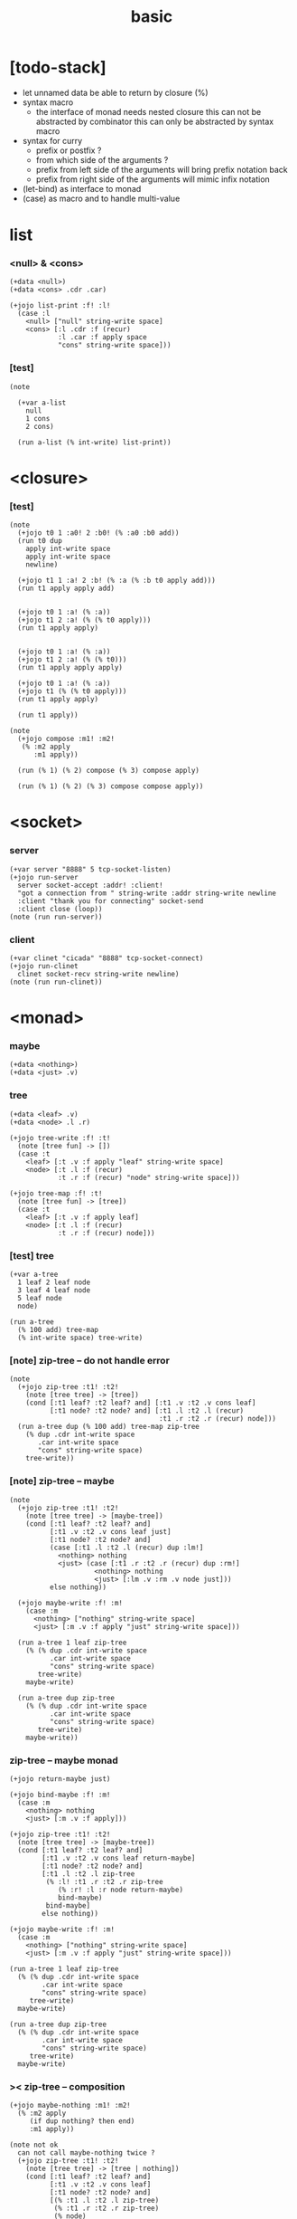#+property: tangle basic.jo
#+title: basic

* [todo-stack]

  - let unnamed data be able to return by closure (%)
  - syntax macro
    - the interface of monad needs nested closure
      this can not be abstracted by combinator
      this can only be abstracted by syntax macro
  - syntax for curry
    - prefix or postfix ?
    - from which side of the arguments ?
    - prefix from left side of the arguments
      will bring prefix notation back
    - prefix from right side of the arguments
      will mimic infix notation
  - (let-bind) as interface to monad
  - (case) as macro and to handle multi-value

* list

*** <null> & <cons>

    #+begin_src jojo
    (+data <null>)
    (+data <cons> .cdr .car)

    (+jojo list-print :f! :l!
      (case :l
        <null> ["null" string-write space]
        <cons> [:l .cdr :f (recur)
                :l .car :f apply space
                "cons" string-write space]))
    #+end_src

*** [test]

    #+begin_src jojo
    (note

      (+var a-list
        null
        1 cons
        2 cons)

      (run a-list (% int-write) list-print))
    #+end_src

* <closure>

*** [test]

    #+begin_src jojo
    (note
      (+jojo t0 1 :a0! 2 :b0! (% :a0 :b0 add))
      (run t0 dup
        apply int-write space
        apply int-write space
        newline)

      (+jojo t1 1 :a! 2 :b! (% :a (% :b t0 apply add)))
      (run t1 apply apply add)


      (+jojo t0 1 :a! (% :a))
      (+jojo t1 2 :a! (% (% t0 apply)))
      (run t1 apply apply)


      (+jojo t0 1 :a! (% :a))
      (+jojo t1 2 :a! (% (% t0)))
      (run t1 apply apply apply)

      (+jojo t0 1 :a! (% :a))
      (+jojo t1 (% (% t0 apply)))
      (run t1 apply apply)

      (run t1 apply))

    (note
      (+jojo compose :m1! :m2!
       (% :m2 apply
          :m1 apply))

      (run (% 1) (% 2) compose (% 3) compose apply)

      (run (% 1) (% 2) (% 3) compose compose apply))
    #+end_src

* <socket>

*** server

    #+begin_src jojo
    (+var server "8888" 5 tcp-socket-listen)
    (+jojo run-server
      server socket-accept :addr! :client!
      "got a connection from " string-write :addr string-write newline
      :client "thank you for connecting" socket-send
      :client close (loop))
    (note (run run-server))
    #+end_src

*** client

    #+begin_src jojo
    (+var clinet "cicada" "8888" tcp-socket-connect)
    (+jojo run-clinet
      clinet socket-recv string-write newline)
    (note (run run-clinet))
    #+end_src

* <monad>

*** maybe

    #+begin_src jojo
    (+data <nothing>)
    (+data <just> .v)
    #+end_src

*** tree

    #+begin_src jojo
    (+data <leaf> .v)
    (+data <node> .l .r)

    (+jojo tree-write :f! :t!
      (note [tree fun] -> [])
      (case :t
        <leaf> [:t .v :f apply "leaf" string-write space]
        <node> [:t .l :f (recur)
                :t .r :f (recur) "node" string-write space]))

    (+jojo tree-map :f! :t!
      (note [tree fun] -> [tree])
      (case :t
        <leaf> [:t .v :f apply leaf]
        <node> [:t .l :f (recur)
                :t .r :f (recur) node]))
    #+end_src

*** [test] tree

    #+begin_src jojo
    (+var a-tree
      1 leaf 2 leaf node
      3 leaf 4 leaf node
      5 leaf node
      node)

    (run a-tree
      (% 100 add) tree-map
      (% int-write space) tree-write)
    #+end_src

*** [note] zip-tree -- do not handle error

    #+begin_src jojo
    (note
      (+jojo zip-tree :t1! :t2!
        (note [tree tree] -> [tree])
        (cond [:t1 leaf? :t2 leaf? and] [:t1 .v :t2 .v cons leaf]
              [:t1 node? :t2 node? and] [:t1 .l :t2 .l (recur)
                                         :t1 .r :t2 .r (recur) node]))
      (run a-tree dup (% 100 add) tree-map zip-tree
        (% dup .cdr int-write space
           .car int-write space
           "cons" string-write space)
        tree-write))
    #+end_src

*** [note] zip-tree -- maybe

    #+begin_src jojo
    (note
      (+jojo zip-tree :t1! :t2!
        (note [tree tree] -> [maybe-tree])
        (cond [:t1 leaf? :t2 leaf? and]
              [:t1 .v :t2 .v cons leaf just]
              [:t1 node? :t2 node? and]
              (case [:t1 .l :t2 .l (recur) dup :lm!]
                <nothing> nothing
                <just> (case [:t1 .r :t2 .r (recur) dup :rm!]
                         <nothing> nothing
                         <just> [:lm .v :rm .v node just]))
              else nothing))

      (+jojo maybe-write :f! :m!
        (case :m
          <nothing> ["nothing" string-write space]
          <just> [:m .v :f apply "just" string-write space]))

      (run a-tree 1 leaf zip-tree
        (% (% dup .cdr int-write space
              .car int-write space
              "cons" string-write space)
           tree-write)
        maybe-write)

      (run a-tree dup zip-tree
        (% (% dup .cdr int-write space
              .car int-write space
              "cons" string-write space)
           tree-write)
        maybe-write))
    #+end_src

*** zip-tree -- maybe monad

    #+begin_src jojo :tangle no
    (+jojo return-maybe just)

    (+jojo bind-maybe :f! :m!
      (case :m
        <nothing> nothing
        <just> [:m .v :f apply]))

    (+jojo zip-tree :t1! :t2!
      (note [tree tree] -> [maybe-tree])
      (cond [:t1 leaf? :t2 leaf? and]
            [:t1 .v :t2 .v cons leaf return-maybe]
            [:t1 node? :t2 node? and]
            [:t1 .l :t2 .l zip-tree
             (% :l! :t1 .r :t2 .r zip-tree
                (% :r! :l :r node return-maybe)
                bind-maybe)
             bind-maybe]
            else nothing))

    (+jojo maybe-write :f! :m!
      (case :m
        <nothing> ["nothing" string-write space]
        <just> [:m .v :f apply "just" string-write space]))

    (run a-tree 1 leaf zip-tree
      (% (% dup .cdr int-write space
            .car int-write space
            "cons" string-write space)
         tree-write)
      maybe-write)

    (run a-tree dup zip-tree
      (% (% dup .cdr int-write space
            .car int-write space
            "cons" string-write space)
         tree-write)
      maybe-write)
    #+end_src

*** >< zip-tree -- composition

    #+begin_src jojo
    (+jojo maybe-nothing :m1! :m2!
      (% :m2 apply
         (if dup nothing? then end)
         :m1 apply))

    (note not ok
      can not call maybe-nothing twice ?
      (+jojo zip-tree :t1! :t2!
        (note [tree tree] -> [tree | nothing])
        (cond [:t1 leaf? :t2 leaf? and]
              [:t1 .v :t2 .v cons leaf]
              [:t1 node? :t2 node? and]
              [(% :t1 .l :t2 .l zip-tree)
               (% :t1 .r :t2 .r zip-tree)
               (% node)
               maybe-nothing
               maybe-nothing
               apply]
              else nothing)))

    (+jojo zip-tree :t1! :t2!
      (note [tree tree] -> [tree | nothing])
      (cond [:t1 leaf? :t2 leaf? and]
            [:t1 .v :t2 .v cons leaf]
            [:t1 node? :t2 node? and]
            [(% :t1 .l :t2 .l zip-tree)
             (% :t1 .r :t2 .r zip-tree
                (if dup nothing? then end)
                node)
             maybe-nothing apply]
            else nothing))

    (note ok
      (+jojo zip-tree :t1! :t2!
        (note [tree tree] -> [tree | nothing])
        (cond [:t1 leaf? :t2 leaf? and]
              [:t1 .v :t2 .v cons leaf]
              [:t1 node? :t2 node? and]
              [(% :t1 .l :t2 .l zip-tree)
               (% :t1 .r :t2 .r zip-tree
                  (if dup nothing? then end)
                  node)
               maybe-nothing apply]
              else nothing)))

    (note ok
      (+jojo zip-tree :t1! :t2!
        (note [tree tree] -> [tree | nothing])
        (cond [:t1 leaf? :t2 leaf? and]
              [:t1 .v :t2 .v cons leaf]
              [:t1 node? :t2 node? and]
              [:t1 .l :t2 .l zip-tree (if dup nothing? then end)
               :t1 .r :t2 .r zip-tree (if dup nothing? then end)
               node]
              else nothing)))

    (+jojo write-tree-or-nothing
      (if dup nothing? then drop "nothing" string-write end)
      (el (% dup .cdr int-write space
             .car int-write space
             "cons" string-write space)
          tree-write))

    (run
      a-tree 1 leaf zip-tree
      write-tree-or-nothing)

    (run
      1 leaf a-tree zip-tree
      write-tree-or-nothing)

    (run
      a-tree 1 leaf 1 leaf node zip-tree
      write-tree-or-nothing)

    (run
      1 leaf 1 leaf node a-tree zip-tree
      write-tree-or-nothing)

    (run
      a-tree dup zip-tree
      write-tree-or-nothing)
    #+end_src

*** >< number-tree -- state monad

    #+begin_src jojo
    (note
      (+jojo return-state
       (note (-- <v> -> (-- <s> -> <s> <v>)))
       :v!
        (% :v))

      (+jojo bind-state
        (note (-> (-> <s> -- <s> <v1>)
                  (-> <v1> -- (-> <s> -- <s> <v2>))
                  -- (-> <s> -- <s> <v2>)))
        :f! :m!
        (% :m apply :f apply apply))

      (+jojo tick
        (note (-> <int> -- <int> <int>))
        dup inc swap)

      (+jojo number-tree
        (note (-> :<t> <tree>
                  -- (-> <int> -- <int> <tree>)))
        :t!
        (case :t
          <leaf> [(% tick)
                  (% :s! :s leaf return-state)
                  bind-state]
          <node> [:t .l number-tree
                  (% :l! :t .r number-tree
                         (% :r! :l :r node return-state)
                         bind-state)
                  bind-state]))

      (+var tree-0
        "1" leaf)

      (run
        tree-0 (% string-write space) tree-write newline)

      (run
        tree-0 number-tree
        0 swap apply
        swap drop
        (% int-write space) tree-write newline)

      (+var tree-1
        "1" leaf "2" leaf node)

      (run (note ><><>< error here)
        tree-1 number-tree
        0 swap apply
        swap drop
        (% int-write space) tree-write newline)

      (+var tree-2
        "1" leaf "2" leaf node
        "3" leaf "4" leaf node
        "5" leaf node
        node))
    #+end_src

*** number-tree -- state

    #+begin_src jojo
    (note
      (+jojo tick
       (note (-> <int> -- <int> <int>))
        :x! :x inc :x)

      (+jojo number-tree
        (note (-> :<t> <tree> -- (-> <int> -- <int> <tree>)))
        :t!
        (case :t
          <leaf> (% :x! :x inc :x leaf)
          <node> (% :t .l number-tree apply :l!
                    :t .r number-tree apply :r!
                    :l :r node)))

      (+var tree-2
        "1" leaf "2" leaf node
        "3" leaf "4" leaf node
        "5" leaf node
        node)

      (run
        tree-2 number-tree
        0 swap apply
        swap drop
        (% int-write space) tree-write newline))
    #+end_src

*** number-tree -- simple

    #+begin_src jojo
    (+jojo number-tree
      (note (-> <int>, :<t> <tree> -- <int>, <int> <tree>))
      :t!
      (case :t
        <leaf> [dup inc swap leaf]
        <node> [:t .l (recur) :l!
                :t .r (recur) :r!
                :l :r node]))

    (+var tree-2
      "1" leaf "2" leaf node
      "3" leaf "4" leaf node
      "5" leaf node
      node)

    (run
      tree-2
      0 swap number-tree
      swap drop
      (% int-write space) tree-write newline)
    #+end_src
